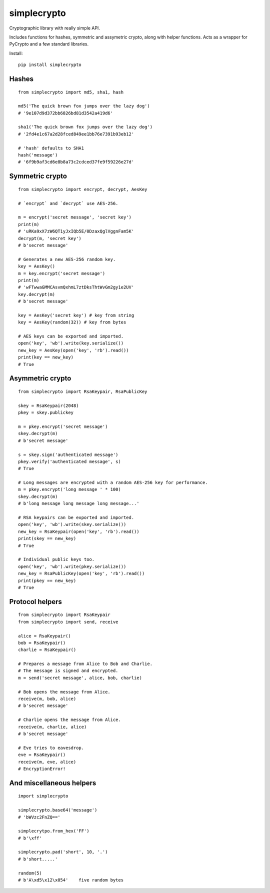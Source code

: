 ============
simplecrypto
============

.. image:: https://travis-ci.org/boppreh/simplecrypto.png?branch=master
    :target: https://travis-ci.org/boppreh/simplecrypto

.. image:: https://badge.fury.io/py/simplecrypto.png
    :target: http://badge.fury.io/py/simplecrypto

.. image:: https://coveralls.io/repos/boppreh/simplecrypto/badge.png
    :target: https://coveralls.io/r/boppreh/simplecrypto 

Cryptographic library with really simple API.

Includes functions for hashes, symmetric and assymetric crypto, along with helper
functions. Acts as a wrapper for PyCrypto and a few standard libraries.

Install:

::

  pip install simplecrypto


Hashes
------

::

  from simplecrypto import md5, sha1, hash

  md5('The quick brown fox jumps over the lazy dog')
  # '9e107d9d372bb6826bd81d3542a419d6'

  sha1('The quick brown fox jumps over the lazy dog')
  # '2fd4e1c67a2d28fced849ee1bb76e7391b93eb12'

  # 'hash' defaults to SHA1
  hash('message')
  # '6f9b9af3cd6e8b8a73c2cdced37fe9f59226e27d'


Symmetric crypto
----------------

::

  from simplecrypto import encrypt, decrypt, AesKey

  # `encrypt` and `decrypt` use AES-256.

  m = encrypt('secret message', 'secret key')
  print(m)
  # 'uRKa9xX7zW6QT1yJxIQb5E/0DzaxQglVggnFam5K'
  decrypt(m, 'secret key')
  # b'secret message'

  # Generates a new AES-256 random key.
  key = AesKey()
  m = key.encrypt('secret message')
  print(m)
  # 'wFTwwaGMMCAsvmQxhmL7ztDksThtWvGm2gy1e2UV'
  key.decrypt(m)
  # b'secret message'

  key = AesKey('secret key') # key from string
  key = AesKey(random(32)) # key from bytes

  # AES keys can be exported and imported.
  open('key', 'wb').write(key.serialize())
  new_key = AesKey(open('key', 'rb').read())
  print(key == new_key)
  # True


Asymmetric crypto
-----------------

::

  from simplecrypto import RsaKeypair, RsaPublicKey

  skey = RsaKeypair(2048)
  pkey = skey.publickey

  m = pkey.encrypt('secret message')
  skey.decrypt(m)
  # b'secret message'

  s = skey.sign('authenticated message')
  pkey.verify('authenticated message', s)
  # True

  # Long messages are encrypted with a random AES-256 key for performance.
  m = pkey.encrypt('long message ' * 100)
  skey.decrypt(m)
  # b'long message long message long message...'

  # RSA keypairs can be exported and imported.
  open('key', 'wb').write(skey.serialize())
  new_key = RsaKeypair(open('key', 'rb').read())
  print(skey == new_key)
  # True

  # Individual public keys too.
  open('key', 'wb').write(pkey.serialize())
  new_key = RsaPublicKey(open('key', 'rb').read())
  print(pkey == new_key)
  # True


Protocol helpers
----------------

::

  from simplecrypto import RsaKeypair
  from simplecrypto import send, receive

  alice = RsaKeypair()
  bob = RsaKeypair()
  charlie = RsaKeypair()

  # Prepares a message from Alice to Bob and Charlie.
  # The message is signed and encrypted.
  m = send('secret message', alice, bob, charlie)

  # Bob opens the message from Alice.
  receive(m, bob, alice)
  # b'secret message'

  # Charlie opens the message from Alice.
  receive(m, charlie, alice)
  # b'secret message'

  # Eve tries to eavesdrop.
  eve = RsaKeypair()
  receive(m, eve, alice)
  # EncryptionError!


And miscellaneous helpers
-------------------------

::

  import simplecrypto

  simplecrypto.base64('message')
  # 'bWVzc2FnZQ=='

  simplecrytpo.from_hex('FF')
  # b'\xff'

  simplecrypto.pad('short', 10, '.')
  # b'short.....'

  random(5)
  # b'A\xd5\x12\x054'    five random bytes
